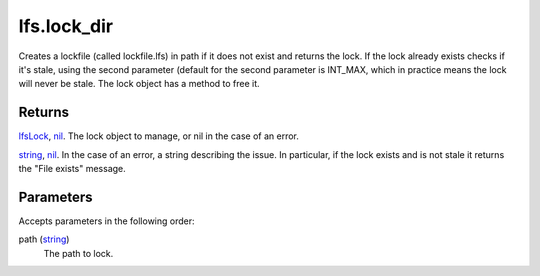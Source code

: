 lfs.lock_dir
====================================================================================================

Creates a lockfile (called lockfile.lfs) in path if it does not exist and returns the lock. If the lock already exists checks if it's stale, using the second parameter (default for the second parameter is INT_MAX, which in practice means the lock will never be stale. The lock object has a method to free it.

Returns
----------------------------------------------------------------------------------------------------

`lfsLock`_, `nil`_. The lock object to manage, or nil in the case of an error.

`string`_, `nil`_. In the case of an error, a string describing the issue. In particular, if the lock exists and is not stale it returns the "File exists" message.

Parameters
----------------------------------------------------------------------------------------------------

Accepts parameters in the following order:

path (`string`_)
    The path to lock.

.. _`lfsLock`: ../../../lua/type/lfsLock.html
.. _`nil`: ../../../lua/type/nil.html
.. _`string`: ../../../lua/type/string.html
